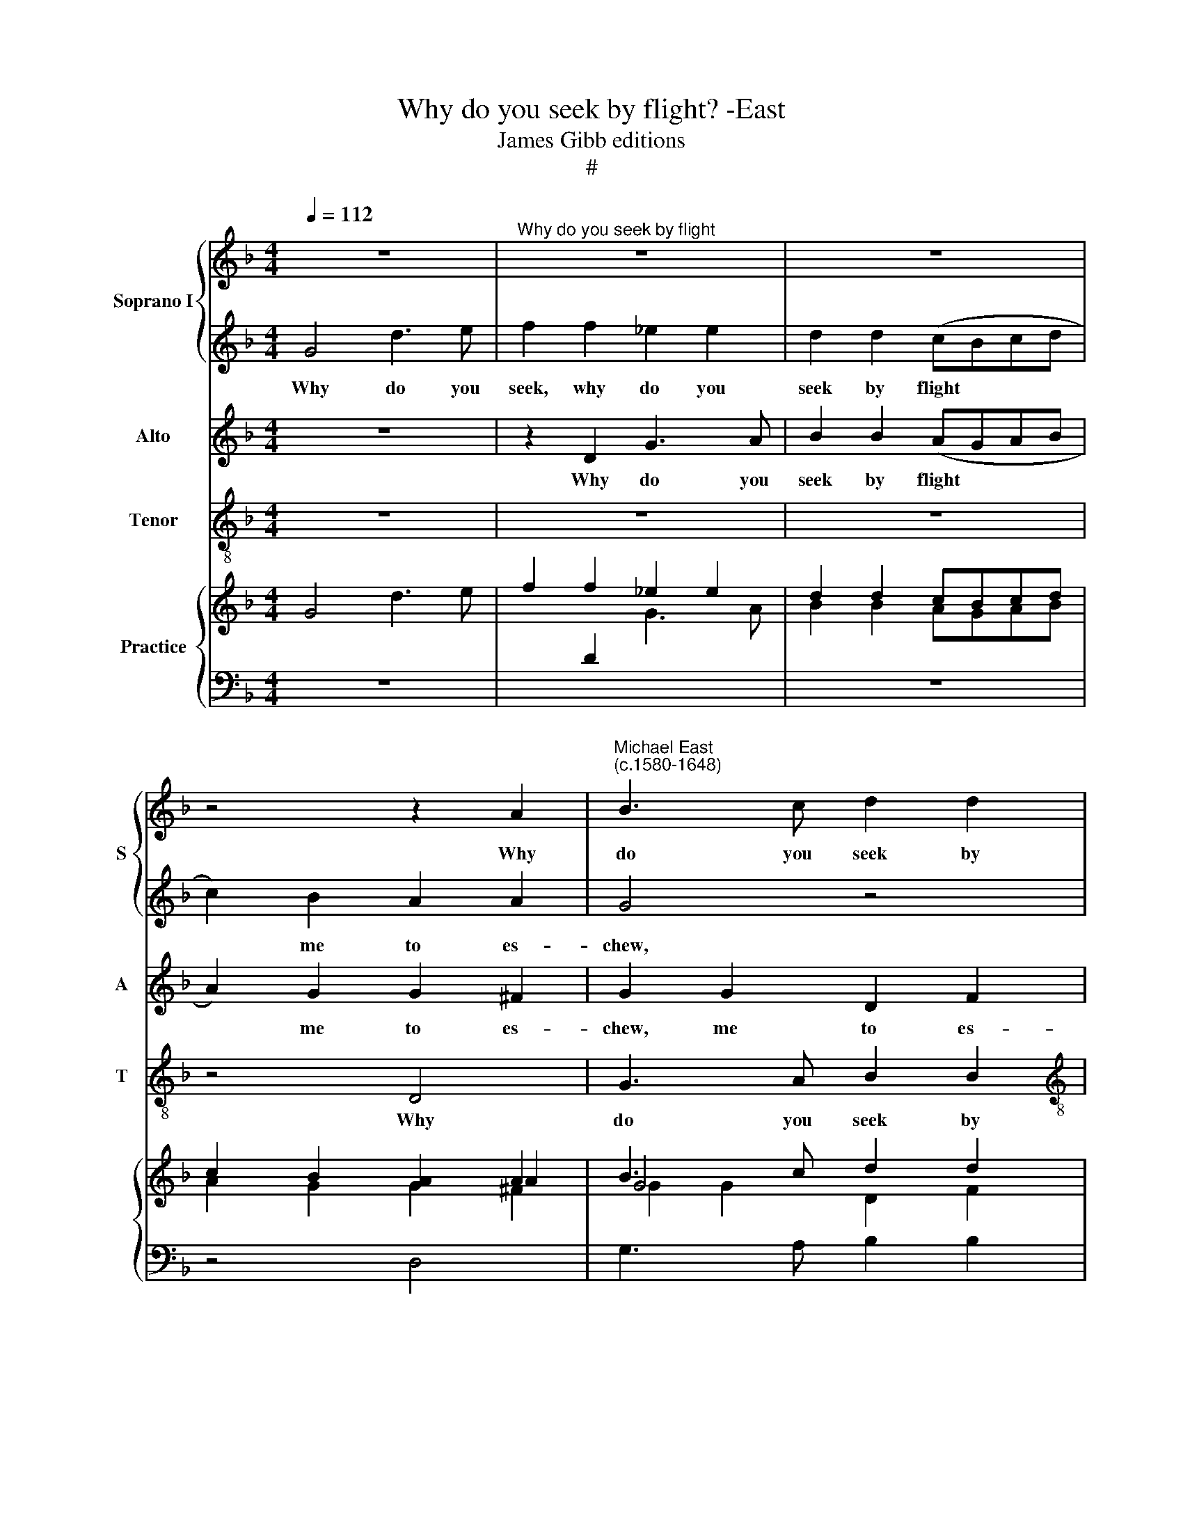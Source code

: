 X:1
T:Why do you seek by flight? -East
T:James Gibb editions
T:#
%%score { 1 | 2 } 3 4 { ( 5 6 7 ) | 8 }
L:1/8
Q:1/4=112
M:4/4
K:F
V:1 treble nm="Soprano I" snm="S"
V:2 treble 
V:3 treble nm="Alto" snm="A"
V:4 treble-8 nm="Tenor" snm="T"
V:5 treble nm="Practice"
V:6 treble 
V:7 treble 
V:8 bass 
V:1
 z8 |"^Why do you seek by flight" z8 | z8 | z4 z2 A2 |"^Michael East\n(c.1580-1648)" B3 c d2 d2 | %5
w: |||Why|~do you seek by|
[M:4/4] (cBcd e2) f2 | e2 (d3 ^c/=B/ c2) | d8 | d2 d2 G4 | z4 z2 A2 | d2 B2 A2 A2 | B3 c d2 d2 | %12
w: flight * * * * me|to es\- * * *|chew,|to es- chew,|me|to es- chew, why|do you seek by|
 (cBcd _e2) d2 | d6 d2 | d4 B4 | B2 A2 B2 f2 | _e3 (dcB c2) ||[M:3/4] d4 z2 | d3 c B2 | A2 G2 ^F2 | %20
w: flight * * * * me|to es-|chew, whom|to your- self, whom|to your\- * * *|self|you with your|beau- ty drew,|
 B3 A G2 ||[M:4/4] (^FD G4) F2 | G8- |[M:4/4] G8 | z4 B4- | B4 A4 | (B3 c d2 _e2) | f8 | d4 d4- | %29
w: you with your|beau\- * * ty|drew?||If|* I|~~did * * *|seek,|if I|
 d4 c4 | d4 d4 ||[M:3/4] B6 | A2 G2 A2 | B6- |[M:3/4] B2 A2 ^F2 ||[M:4/4] GABc d2 B2 | A2 G4 ^F2 | %37
w: * did|seek your|love|by sub- tle|feign\-|* ing, then|might you run a- way from|me dis- dain-|
 G4 z2 A2 |[M:4/4] cdef g4- | g2 f2 e3 e | d2 d2 z4 | z2 D2 GABc | d8 | z4 z2 f2- | f2 _e4 e2 | %45
w: ing, then|might you run a- way|* from me dis-|dain- ing,|then might you run a-|way|from|* me dis-|
 d2 G2 z2 A2 | Bcd_e d4 | z4 z2 f2 | f6[Q:1/4=110][Q:1/4=110] d2 | %49
w: dain- ing, then|~~might you run a- way,|a-|way from|
[Q:1/4=108][Q:1/4=108] (g3[Q:1/4=106][Q:1/4=106] f[Q:1/4=104][Q:1/4=104] _e2)[Q:1/4=102][Q:1/4=102] e2 | %50
w: me * * dis-|
[Q:1/4=97][Q:1/4=97] d8 |[Q:1/4=94][Q:1/4=94] !fermata!d8 |] %52
w: dain-|ing.|
V:2
 G4 d3 e | f2 f2 _e2 e2 | d2 d2 (cBcd | c2) B2 A2 A2 | G4 z4 |[M:4/4] z2 c2 (cBAB | c2) F2 A2 A2 | %7
w: Why do you|seek, why do you|seek by flight * * *|* me to es-|chew,|by flight * * *|* me to es-|
 A4 z2 A2 | B3 c d2 d2 | (_edcB A2) ^F2 | A2 G2 ^F4 | z8 | z2 c2 (GABc | A2) G2 A2 A2 | =B4 d4 | %15
w: chew, why|~do you seek by|flight * * * * me|to es- chew,||by flight * * *|* me to es-|chew, whom|
 d2 d2 d2 d2 | g4 f4 ||[M:3/4] f4 z2 | f3 e d2 | c2 B2 A2 | d3 c B2 ||[M:4/4] (A2 Bc d2) d2 | d8 | %23
w: to your- self, whom|to your-|self|you with your|beau- ty drew,|you with your|beau\- * * * ty|drew?|
[M:4/4] z4 g4- | g4 f4 | _e8 | d4 d4- | d4 c4 | B4 A2 A2 | G6 A2 | B4 A4 ||[M:3/4] G6 | A2 B2 A2 | %33
w: If|* I|did|seek, if|* I|did seek, if|I did|seek your|love|by sub- tle|
 G6- |[M:3/4] G2 ^F2 A2 ||[M:4/4] Bcde f2 d2 | c2 B2 A4 | G4 z4 |[M:4/4] z8 | z4 z2 E2 | %40
w: feign\-|* ing, then|might you run a- way from|me dis- dain-|ing,||then|
 FGAB c2 A2 | G2 ^F2 B2 G2 | z2 D2 GABc | d4 c4 | d2 B2 (c4- | c2 B2 A4) | G4 z2 ^F2 | GABc d4- | %48
w: might you run a- way from|me dis- dain- ing,|then might you run a-|way from|me ~dis- dain\-||ing, then|might you run a- way|
 d2 d2 c2 B2 | _e3 d c4- | c2 B2 A4 | !fermata!=B8 |] %52
w: * from me, a-|way from me|* dis- dain-|ing.|
V:3
 z8 | z2 D2 G3 A | B2 B2 (AGAB | A2) G2 G2 ^F2 | G2 G2 D2 F2 |[M:4/4] G4 z4 | z4 E4 | F3 G A2 D2 | %8
w: |Why do you|seek by flight * * *|* me to es-|chew, me to es-|chew,|why|do you seek, why|
 G3 A B2 B2 | (cBAG ^F2) D2 | ^F2 G2 D2 D2 | D2 D2 D4 | z2 F2 (_EFGA | ^F2) G2 G2 F2 | G4 G4 | %15
w: do you seek by|flight * * * * me|to es- chew, why|do you seek|by flight * * *|* me to es-|chew, whom|
 D2 D2 B2 A2 | (GA B4) A2 ||[M:3/4] B4 z2 | D3 A, B,2 | F2 G2 D2- | D2 z2 D2- || %21
w: to your- self, whom|to * * your-|self|you ~with your|beau- ty drew,|* you|
[M:4/4] DC B,2 A,2 A,2 | =B,8 |[M:4/4] z8 | z8 | z8 | z4 B4- | B4 A4 | (G4 F4 | _E8) | D4 F4 || %31
w: * with your beau- ty|drew?||||If|* I|did *||seek your|
[M:3/4] D6 | D2 D2 D2 | D6- |[M:3/4] D2 D4 ||[M:4/4] z8 | z4 z2 A,2 | B,CDE F4- | %38
w: love|by sub- tle|feign\-|* ing,||then|might you run a- way|
[M:4/4] F2 E2 E2 D2 | (^C2 D4 C2) | D4 z2 F2 | B2 A2 G4 | ^F4 z2 B,2 | DEFG A4- | A2 G2 G2 A2 | %45
w: * from me dis-|dain\- * *|ing, from|me dis- dain-|ing, then|might you run a- way|* from me dis-|
 (^F2 G4 F2) | G4 z2 D2 | _EFGA B4- | B2 B2 A2 G2 | (G6 A2 | ^F2 G4 F2) | !fermata!G8 |] %52
w: dain\- * *|ing, then|might you run a- way|* from me dis-|dain\- *||ing.|
V:4
 z8 | z8 | z8 | z4 D4 | G3 A B2 B2 |[M:4/4][K:treble-8] (AGAB c2) d2 | A6 A2 | D8 | z8 | z8 | %10
w: |||Why|do you seek by|flight * * * * me|to es-|chew,|||
 z4 z2 D2 | G3 A B2 B2 | (AGAB c2) G2 | d6 d2 | G4 G4 | G2 ^F2 G2 D2 | _E4 F4 ||[M:3/4] B4 z2 | %18
w: why|do you seek by|flight * * * * me|to es-|chew, whom|to your- self, whom|to your-|self|
 z6 | z6 | B3 F G2 ||[M:4/4] D6 D2 | G8 |[M:4/4][K:treble-8] _e8- | e4 d4 | c8 | B8 | z8 | z8 | %29
w: ||you with your|beau- ty|drew?|If|* I|did|seek|||
 z8 | z4 D4 ||[M:3/4] G6 | ^F2 G2 F2 | G6- |[M:3/4][K:treble-8] G2 D4 ||[M:4/4] z8 | z4 D4 | %37
w: |your|love|by sub- tle|feign\-|* ing,||then|
 GABc d4 |[M:4/4][K:treble-8] A2 c4 G2 | A8 | D4 z4 | z8 | z4 z2 G2 | Bcde f4 | d2 _e4 c2 | d8 | %46
w: might you run a- way|from me dis-|dain-|ing,||then|might you run a- way|from me dis-|dain-|
 G4 z4 | z8 | z2 B2 F2 G2 | (C3 D _E2 C2 | D8) | !fermata!G8 |] %52
w: ing,||from me dis-|dain~~\- * * *||ing.|
V:5
 x8 | x8 | x8 | x6 A2 | B3 c d2 d2 |[M:4/4] cBcd e2 f2 | e2 d3 ^c/=B/ c2 | d8 | d2 d2 G4 | %9
 x4 x2 A2 | d2 B2 A2 A2 | B3 c d2 d2 | cBcd _e2 d2 | d6 d2 | d4 _B4 | B2 A2 B2 f2 | _e3 dcB c2 || %17
[M:3/4] d4 z2 | d3 c B2 | A2 G2 ^F2 | B3 A G2 ||[M:4/4] ^FD G4 F2 | G8- |[M:4/4] G8 | x4 B4- | %25
 B4 A4 | B3 c d2 _e2 | f8 | d4 d4- | d4 c4 | d4 d4 ||[M:3/4] B6 | A2 G2 A2 | B6- | %34
[M:3/4] B2 A2 ^F2 ||[M:4/4] GABc d2 B2 | A2 G4 ^F2 | G4 z2 A2 |[M:4/4] cdef g4- | g2 f2 e3 e | %40
 d2 d2 x4 | x2 D2 GABc | d8 | x4 z2 f2- | f2 _e2- e2 e2 | [cd]2 G2 x2 A2 | Bcd_e d4 | x4 z2 f2 | %48
 f6 d2 | g3 f _e2 e2 | d8 | d8 |] %52
V:6
 G4 d3 e | f2 f2 _e2 e2 | d2 d2 cBcd | c2 B2 [GA]2 A2 | G4 x4 |[M:4/4] x2 c2 cBAB | c2 F2 A2 A2 | %7
 A4 x2 A2 | B3 c d2 d2 | _edcB A2 ^F2 | A2 G2 ^F2- F2 | x8 | x2 c2 GABc | A2 G2 A2 A2 | =B4 d4 | %15
 d2 d2 d2 d2 | g4 f4 ||[M:3/4] f4 z2 | f3 e d2 | c2 B2 A2 | d3 c B2 ||[M:4/4] A2 Bc d2 d2 | d8 | %23
[M:4/4] x4 g4- | g4 f4 | _e8 | d4 d4- | d4 c4 | B4 A2 A2 | G6 A2 | B4 A4 ||[M:3/4] G6 | A2 B2 A2 | %33
 G6- |[M:3/4] G2 ^F2 A2 ||[M:4/4] Bcde f2 d2 | c2 B2 A4 | G4 x4 |[M:4/4] x8 | x4 z2 E2 | %40
 FGAB c2 A2 | G2 ^F2 B2 G2 | x2 D2 GABc | d4 c4 | d2 B2 c2- c2 | c2 B2 [GA]2- A2 | G4 x2 ^F2 | %47
 GABc d4- | d2 d2 c2 B2 | _e3 d c2- c2 | c2 B2 A2- A2 | =B8 |] %52
V:7
 x8 | x2[I:staff +1] D2[I:staff -1] G3 A | B2 B2 AGAB | A2 G2 G2 ^F2 | G2 G2 D2 F2 | %5
[M:4/4] G2- G2 x4 | x4 E2- E2 | F3 G A2 D2 | G3 A B2 B2 | cBAG ^F2 D2 | ^F2 G2 D2 D2 | %11
 D2 D2 D2- D2 | x2 F2 _EFGA | ^F2 G2 [GA]2 F2 | G4 G4 | D2 D2 B2 A2 | GA B4 A2 ||[M:3/4] B4 z2 | %18
[I:staff +1] D3 A, B,2 |[I:staff -1] F2 G2[I:staff +1] D2- | D2[I:staff -1] x2 D2- || %21
[M:4/4] D[CD][I:staff +1] B,2 A,2 A,2 | =B,8 |[M:4/4][I:staff -1] x8 | x8 | x8 | x4 B4- | B4 A4 | %28
 G4 F4 |[I:staff +1] _E8 | D4[I:staff -1] F4 ||[M:3/4] D6 | D2 D2 D2 | D6- |[M:3/4] D2 D4 || %35
[M:4/4] x8 | x4 x2[I:staff +1] A,2 | B,CDE F4- |[M:4/4] F2 E2 E2 D2 | ^C2 D4 C2 | %40
 D4[I:staff -1] x2 F2 | B2 A2 G2- G2 | ^F2- F2 x2[I:staff +1] B,2 | DEFG[I:staff -1] A4- | %44
 A2 G2 G2 A2 | ^F2 G2- G2 F2 | G4 z2 D2 | _EFGA B4- | B2 B2 A2 G2 | G6 A2 | ^F2 G2- [GA]2 F2 | %51
 !fermata!G8 |] %52
V:8
 z8 | x8 | z8 | z4 D,4 | G,3 A, B,2 B,2 |[M:4/4] A,G,A,B, C2 D2 | A,6 A,2 | D,8 | z8 | z8 | %10
 z4 z2 D,2 | G,3 A, B,2 B,2 | A,G,A,B, C2 G,2 | D6 D2 | G,4 G,4 | G,2 ^F,2 G,2 D,2 | _E,4 F,4 || %17
[M:3/4] B,4 z2 | x6 | x6 | B,3 F, G,2 ||[M:4/4] D,6 D,2 | G,8 |[M:4/4] _E8- | E4 D4 | C8 | B,8 | %27
 z8 | z8 | x8 | x4 D,4 ||[M:3/4] G,6 | ^F,2 G,2 F,2 | G,6- |[M:3/4] G,2 D,4 ||[M:4/4] z8 | z4 D,4 | %37
 G,A,B,C D4 |[M:4/4] A,2 C4 G,2 | A,8 | D,4 z4 | z8 | z4 z2 G,2 | B,CDE F4 | D2 _E4 C2 | D8 | %46
 G,4 z4 | z8 | z2 B,2 F,2 G,2 | C,3 D, _E,2 C,2 | D,8 | !fermata!G,8 |] %52


